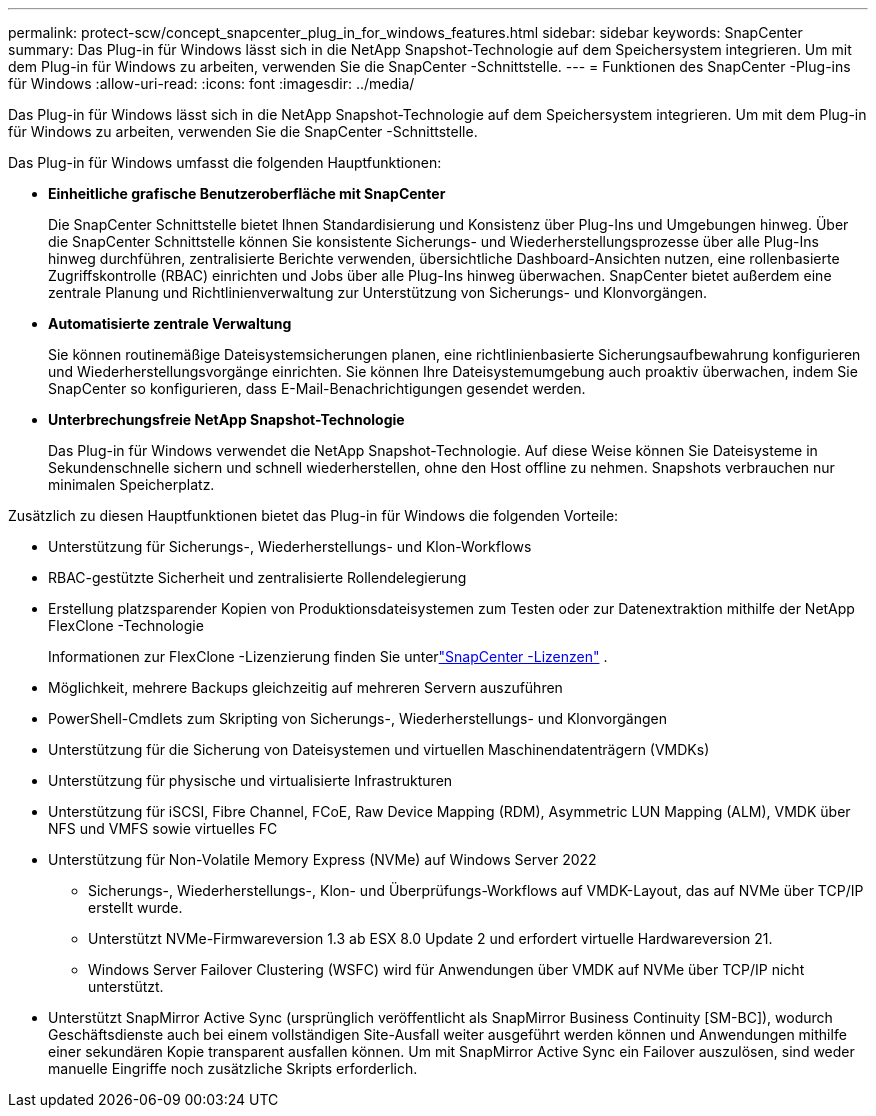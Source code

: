 ---
permalink: protect-scw/concept_snapcenter_plug_in_for_windows_features.html 
sidebar: sidebar 
keywords: SnapCenter 
summary: Das Plug-in für Windows lässt sich in die NetApp Snapshot-Technologie auf dem Speichersystem integrieren.  Um mit dem Plug-in für Windows zu arbeiten, verwenden Sie die SnapCenter -Schnittstelle. 
---
= Funktionen des SnapCenter -Plug-ins für Windows
:allow-uri-read: 
:icons: font
:imagesdir: ../media/


[role="lead"]
Das Plug-in für Windows lässt sich in die NetApp Snapshot-Technologie auf dem Speichersystem integrieren.  Um mit dem Plug-in für Windows zu arbeiten, verwenden Sie die SnapCenter -Schnittstelle.

Das Plug-in für Windows umfasst die folgenden Hauptfunktionen:

* *Einheitliche grafische Benutzeroberfläche mit SnapCenter*
+
Die SnapCenter Schnittstelle bietet Ihnen Standardisierung und Konsistenz über Plug-Ins und Umgebungen hinweg.  Über die SnapCenter Schnittstelle können Sie konsistente Sicherungs- und Wiederherstellungsprozesse über alle Plug-Ins hinweg durchführen, zentralisierte Berichte verwenden, übersichtliche Dashboard-Ansichten nutzen, eine rollenbasierte Zugriffskontrolle (RBAC) einrichten und Jobs über alle Plug-Ins hinweg überwachen.  SnapCenter bietet außerdem eine zentrale Planung und Richtlinienverwaltung zur Unterstützung von Sicherungs- und Klonvorgängen.

* *Automatisierte zentrale Verwaltung*
+
Sie können routinemäßige Dateisystemsicherungen planen, eine richtlinienbasierte Sicherungsaufbewahrung konfigurieren und Wiederherstellungsvorgänge einrichten.  Sie können Ihre Dateisystemumgebung auch proaktiv überwachen, indem Sie SnapCenter so konfigurieren, dass E-Mail-Benachrichtigungen gesendet werden.

* *Unterbrechungsfreie NetApp Snapshot-Technologie*
+
Das Plug-in für Windows verwendet die NetApp Snapshot-Technologie.  Auf diese Weise können Sie Dateisysteme in Sekundenschnelle sichern und schnell wiederherstellen, ohne den Host offline zu nehmen.  Snapshots verbrauchen nur minimalen Speicherplatz.



Zusätzlich zu diesen Hauptfunktionen bietet das Plug-in für Windows die folgenden Vorteile:

* Unterstützung für Sicherungs-, Wiederherstellungs- und Klon-Workflows
* RBAC-gestützte Sicherheit und zentralisierte Rollendelegierung
* Erstellung platzsparender Kopien von Produktionsdateisystemen zum Testen oder zur Datenextraktion mithilfe der NetApp FlexClone -Technologie
+
Informationen zur FlexClone -Lizenzierung finden Sie unterlink:../get-started/concept_snapcenter_licenses.html["SnapCenter -Lizenzen"^] .

* Möglichkeit, mehrere Backups gleichzeitig auf mehreren Servern auszuführen
* PowerShell-Cmdlets zum Skripting von Sicherungs-, Wiederherstellungs- und Klonvorgängen
* Unterstützung für die Sicherung von Dateisystemen und virtuellen Maschinendatenträgern (VMDKs)
* Unterstützung für physische und virtualisierte Infrastrukturen
* Unterstützung für iSCSI, Fibre Channel, FCoE, Raw Device Mapping (RDM), Asymmetric LUN Mapping (ALM), VMDK über NFS und VMFS sowie virtuelles FC
* Unterstützung für Non-Volatile Memory Express (NVMe) auf Windows Server 2022
+
** Sicherungs-, Wiederherstellungs-, Klon- und Überprüfungs-Workflows auf VMDK-Layout, das auf NVMe über TCP/IP erstellt wurde.
** Unterstützt NVMe-Firmwareversion 1.3 ab ESX 8.0 Update 2 und erfordert virtuelle Hardwareversion 21.
** Windows Server Failover Clustering (WSFC) wird für Anwendungen über VMDK auf NVMe über TCP/IP nicht unterstützt.


* Unterstützt SnapMirror Active Sync (ursprünglich veröffentlicht als SnapMirror Business Continuity [SM-BC]), wodurch Geschäftsdienste auch bei einem vollständigen Site-Ausfall weiter ausgeführt werden können und Anwendungen mithilfe einer sekundären Kopie transparent ausfallen können.  Um mit SnapMirror Active Sync ein Failover auszulösen, sind weder manuelle Eingriffe noch zusätzliche Skripts erforderlich.

